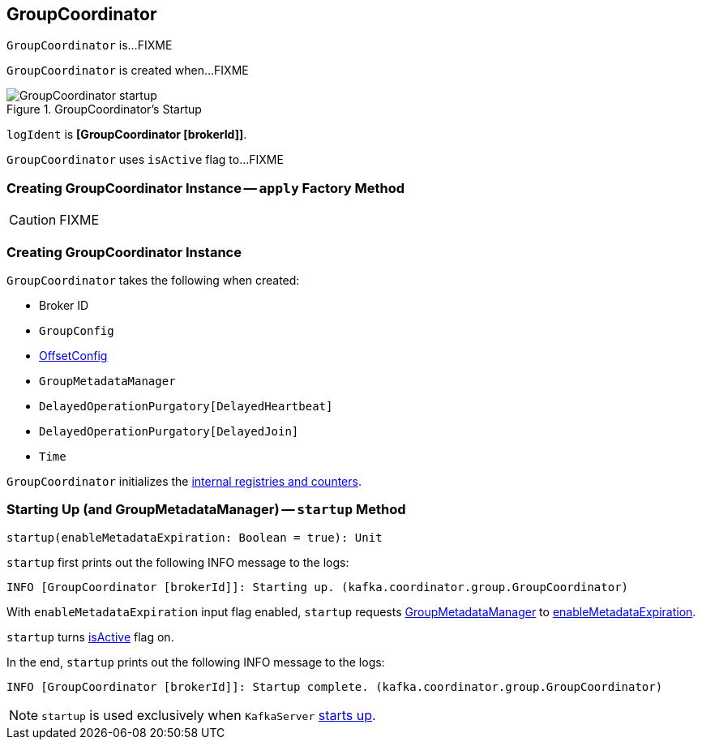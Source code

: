 == [[GroupCoordinator]] GroupCoordinator

`GroupCoordinator` is...FIXME

`GroupCoordinator` is created when...FIXME

.GroupCoordinator's Startup
image::images/GroupCoordinator-startup.png[align="center"]

[[logIdent]]
`logIdent` is *[GroupCoordinator [brokerId]]*.

[[isActive]]
`GroupCoordinator` uses `isActive` flag to...FIXME

=== [[apply]] Creating GroupCoordinator Instance -- `apply` Factory Method

CAUTION: FIXME

=== [[creating-instance]] Creating GroupCoordinator Instance

`GroupCoordinator` takes the following when created:

* [[brokerId]] Broker ID
* [[groupConfig]] `GroupConfig`
* [[offsetConfig]] link:kafka-OffsetConfig.adoc[OffsetConfig]
* [[groupManager]] `GroupMetadataManager`
* [[heartbeatPurgatory]] `DelayedOperationPurgatory[DelayedHeartbeat]`
* [[joinPurgatory]] `DelayedOperationPurgatory[DelayedJoin]`
* [[time]] `Time`

`GroupCoordinator` initializes the <<internal-registries, internal registries and counters>>.

=== [[startup]] Starting Up (and GroupMetadataManager) -- `startup` Method

[source, scala]
----
startup(enableMetadataExpiration: Boolean = true): Unit
----

`startup` first prints out the following INFO message to the logs:

```
INFO [GroupCoordinator [brokerId]]: Starting up. (kafka.coordinator.group.GroupCoordinator)
```

With `enableMetadataExpiration` input flag enabled, `startup` requests <<groupManager, GroupMetadataManager>> to link:kafka-GroupMetadataManager.adoc#enableMetadataExpiration[enableMetadataExpiration].

`startup` turns <<isActive, isActive>> flag on.

In the end, `startup` prints out the following INFO message to the logs:

```
INFO [GroupCoordinator [brokerId]]: Startup complete. (kafka.coordinator.group.GroupCoordinator)
```

NOTE: `startup` is used exclusively when `KafkaServer` link:kafka-KafkaServer.adoc#startup[starts up].
